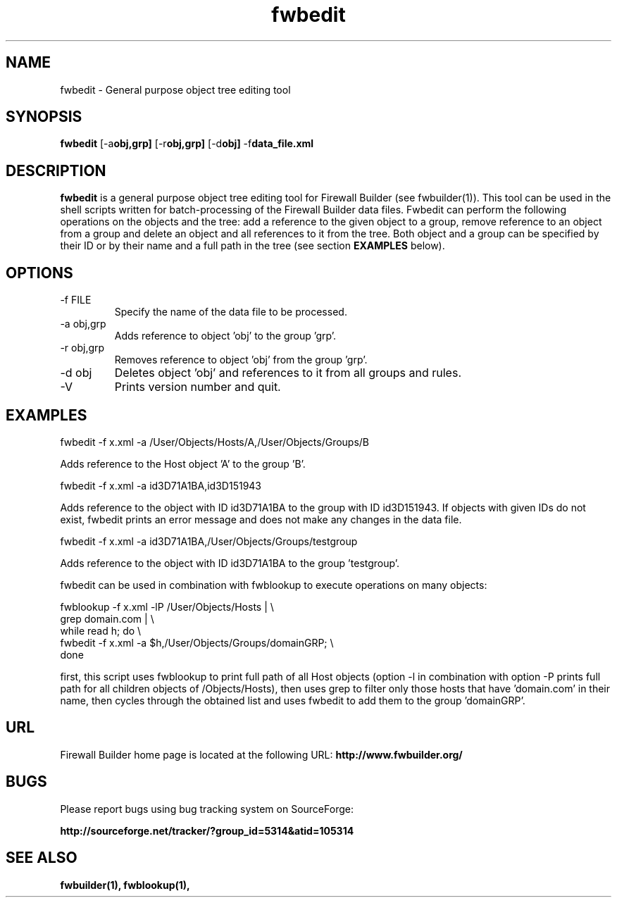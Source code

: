 .TH  fwbedit  1 "" FWB "Firewall Builder"
.SH NAME
fwbedit \- General purpose object tree editing tool
.SH SYNOPSIS

.B fwbedit
.RB [-a obj,grp]
.RB [-r obj,grp]
.RB [-d obj]
.RB -f data_file.xml


.SH "DESCRIPTION"

.B fwbedit
is a general purpose object tree editing tool for Firewall Builder (see
fwbuilder(1)). This tool can be used in the shell scripts written for
batch-processing of the Firewall Builder data files. Fwbedit can
perform the following operations on the objects and the tree: add a
reference to the given object to a group, remove reference to an
object from a group and delete an object and all references to it from
the tree. Both object and a group can be specified by their ID or
by their name and a full path in the tree (see section 
.B EXAMPLES
below).

.SH OPTIONS
.IP "-f FILE"
Specify the name of the data file to be processed.

.IP "-a obj,grp"
Adds reference to object 'obj' to the group 'grp'. 

.IP "-r obj,grp"
Removes reference to object 'obj' from the group 'grp'. 

.IP "-d obj"
Deletes object 'obj' and references to it from all groups and rules.

.IP "-V"
Prints version number and quit.

.SH EXAMPLES
.PP
fwbedit -f x.xml -a /User/Objects/Hosts/A,/User/Objects/Groups/B
.PP
Adds reference to the Host object 'A' to the group 'B'.
.PP
.PP
fwbedit -f x.xml -a id3D71A1BA,id3D151943
.PP
Adds reference to the object with ID id3D71A1BA to the group with ID
id3D151943. If objects with given IDs do not exist, fwbedit prints an
error message and does not make any changes in the data file.
.PP
.PP
fwbedit -f x.xml -a id3D71A1BA,/User/Objects/Groups/testgroup
.PP
Adds reference to the object with ID id3D71A1BA to the group 'testgroup'.
.PP
.PP
fwbedit can be used in combination with fwblookup to execute
operations on many objects:
.LP
  fwblookup -f x.xml -lP /User/Objects/Hosts | \\
  grep domain.com | \\
  while read h; do \\
    fwbedit -f x.xml -a $h,/User/Objects/Groups/domainGRP; \\
  done
.PP
first, this script uses fwblookup to print full path of all Host
objects (option -l in combination with option -P prints full path for
all children objects of /Objects/Hosts), then uses grep to filter only
those hosts that have 'domain.com' in their name, then cycles through
the obtained list and uses fwbedit to add them to the group 'domainGRP'.


.SH URL
Firewall Builder home page is located at the following URL:
.B http://www.fwbuilder.org/

.SH BUGS
Please report bugs using bug tracking system on SourceForge: 

.BR http://sourceforge.net/tracker/?group_id=5314&atid=105314


.SH SEE ALSO
.BR fwbuilder(1),
.BR fwblookup(1),

.P
